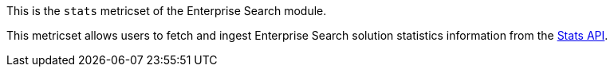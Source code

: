 This is the `stats` metricset of the Enterprise Search module.

This metricset allows users to fetch and ingest Enterprise Search solution statistics information from the https://www.elastic.co/guide/en/enterprise-search/current/monitoring-apis.html#stats-api[Stats API].
